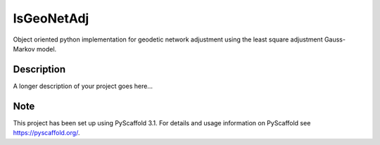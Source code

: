 ===========
lsGeoNetAdj
===========


Object oriented python implementation for geodetic network adjustment using the least square adjustment Gauss-Markov model.


Description
===========

A longer description of your project goes here...


Note
====

This project has been set up using PyScaffold 3.1. For details and usage
information on PyScaffold see https://pyscaffold.org/.

